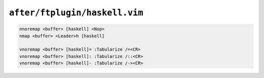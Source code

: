 ``after/ftplugin/haskell.vim``
==============================

.. code-block:: vim

    nnoremap <buffer> [haskell] <Nop>
    nmap <buffer> <Leader>h [haskell]

    vnoremap <buffer> [haskell]= :Tabularize /=<CR>
    vnoremap <buffer> [haskell]: :Tabularize /::<CR>
    vnoremap <buffer> [haskell]- :Tabularize /-><CR>
